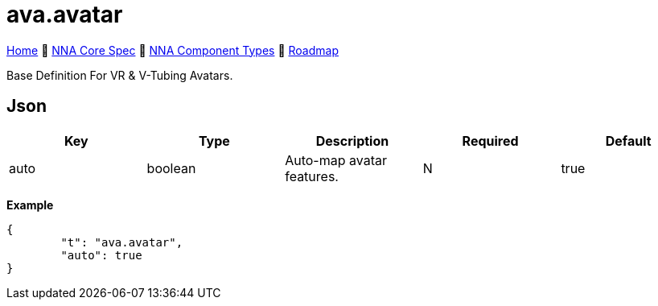// Licensed under CC-BY-4.0 (<https://creativecommons.org/licenses/by/4.0/>)

= ava.avatar
:homepage: https://github.com/emperorofmars/stf
:keywords: nna, 3d, fbx, extension, fileformat, format, interchange, interoperability
:hardbreaks-option:
:idprefix:
:idseparator: -
:library: Asciidoctor
:table-caption!:
ifdef::env-github[]
:tip-caption: :bulb:
:note-caption: :information_source:
endif::[]

link:../../readme.adoc[Home] 🔶 link:../../nna_spec.adoc[NNA Core Spec] 🔶 link:../../nna_component_types.adoc[NNA Component Types] 🔶 link:../../roadmap.adoc[Roadmap]

Base Definition For VR & V-Tubing Avatars.

== Json
[caption=,title=""]
[cols=5*]
|===
| Key | Type | Description | Required | Default

| auto | boolean | Auto-map avatar features. | N | true
|===

**Example**
[,json]
----
{
	"t": "ava.avatar",
	"auto": true
}
----
